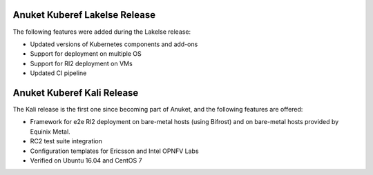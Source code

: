 .. SPDX-FileCopyrightText: 2021 Anuket contributors
..
.. SPDX-License-Identifier: CC-BY-4.0

Anuket Kuberef Lakelse Release
==============================

The following features were added during the Lakelse release:

* Updated versions of Kubernetes components and add-ons
* Support for deployment on multiple OS
* Support for RI2 deployment on VMs
* Updated CI pipeline

Anuket Kuberef Kali Release
===========================

The Kali release is the first one since becoming part of Anuket, and the
following features are offered:

* Framework for e2e RI2 deployment on bare-metal hosts (using Bifrost)
  and on bare-metal hosts provided by Equinix Metal.

* RC2 test suite integration

* Configuration templates for Ericsson and Intel OPNFV Labs

* Verified on Ubuntu 16.04 and CentOS 7
